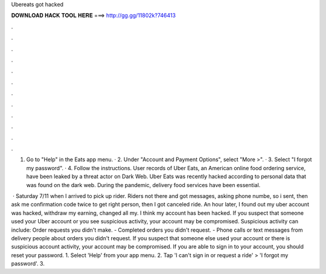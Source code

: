 Ubereats got hacked



𝐃𝐎𝐖𝐍𝐋𝐎𝐀𝐃 𝐇𝐀𝐂𝐊 𝐓𝐎𝐎𝐋 𝐇𝐄𝐑𝐄 ===> http://gg.gg/11802k?746413



.



.



.



.



.



.



.



.



.



.



.



.

1. Go to "Help" in the Eats app menu. · 2. Under "Account and Payment Options", select "More >". · 3. Select "I forgot my password". · 4. Follow the instructions. User records of Uber Eats, an American online food ordering service, have been leaked by a threat actor on Dark Web. Uber Eats was recently hacked according to personal data that was found on the dark web. During the pandemic, delivery food services have been essential.

 · Saturday 7/11 when I arrived to pick up rider. Riders not there and got messages, asking phone numbe, so i sent, then ask me confirmation code twice to get right person, then I got canceled ride. An hour later, I found out my uber account was hacked, withdraw my earning, changed all my. I think my account has been hacked. If you suspect that someone used your Uber account or you see suspicious activity, your account may be compromised. Suspicious activity can include: Order requests you didn't make. - Completed orders you didn't request. - Phone calls or text messages from delivery people about orders you didn't request. If you suspect that someone else used your account or there is suspicious account activity, your account may be compromised. If you are able to sign in to your account, you should reset your password. 1. Select 'Help' from your app menu. 2. Tap 'I can't sign in or request a ride' > 'I forgot my password'. 3.
